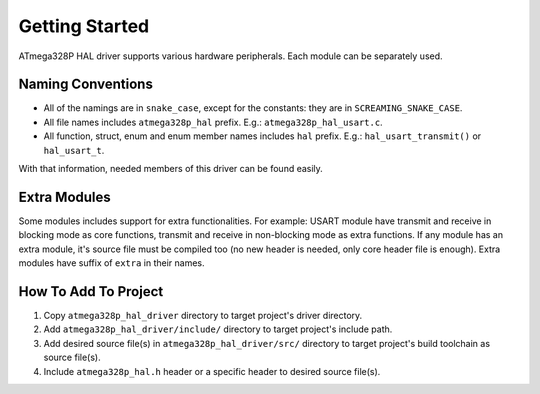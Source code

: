 .. _getting-started:

Getting Started
===============

ATmega328P HAL driver supports various hardware peripherals. Each module can be separately used.

Naming Conventions
""""""""""""""""""

* All of the namings are in ``snake_case``, except for the constants: they are in ``SCREAMING_SNAKE_CASE``.
* All file names includes ``atmega328p_hal`` prefix. E.g.: ``atmega328p_hal_usart.c``.
* All function, struct, enum and enum member names includes ``hal`` prefix. E.g.: ``hal_usart_transmit()`` or ``hal_usart_t``.

With that information, needed members of this driver can be found easily.

Extra Modules
"""""""""""""

Some modules includes support for extra functionalities. For example: USART module have transmit and receive in blocking mode as core functions, transmit and receive in non-blocking mode as extra functions. If any module has an extra module, it's source file must be compiled too (no new header is needed, only core header file is enough). Extra modules have suffix of ``extra`` in their names.

How To Add To Project
"""""""""""""""""""""

1. Copy ``atmega328p_hal_driver`` directory to target project's driver directory.
2. Add ``atmega328p_hal_driver/include/`` directory to target project's include path.
3. Add desired source file(s) in ``atmega328p_hal_driver/src/`` directory to target project's build toolchain as source file(s).
4. Include ``atmega328p_hal.h`` header or a specific header to desired source file(s).
